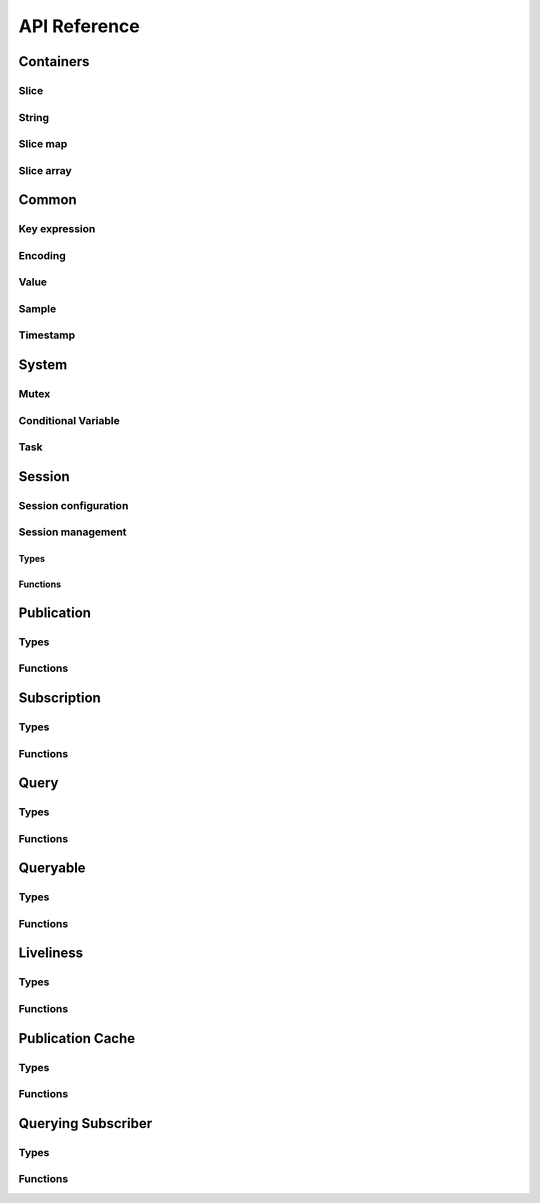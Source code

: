 ..
.. Copyright (c) 2023 ZettaScale Technology
..
.. This program and the accompanying materials are made available under the
.. terms of the Eclipse Public License 2.0 which is available at
.. http://www.eclipse.org/legal/epl-2.0, or the Apache License, Version 2.0
.. which is available at https://www.apache.org/licenses/LICENSE-2.0.
..
.. SPDX-License-Identifier: EPL-2.0 OR Apache-2.0
..
.. Contributors:
..   ZettaScale Zenoh Team, <zenoh@zettascale.tech>
..

*************
API Reference
*************

Containers
=============

Slice
-----

.. autocstruct:: zenoh_commons.h::z_view_slice_t
.. autocstruct:: zenoh_commons.h::z_owned_slice_t
.. autocstruct:: zenoh_commons.h::z_loaned_slice_t

.. autocfunction:: zenoh_commons.h::z_slice_empty
.. autocfunction:: zenoh_commons.h::z_view_slice_empty
.. autocfunction:: zenoh_commons.h::z_slice_null
.. autocfunction:: zenoh_commons.h::z_view_slice_null
.. autocfunction:: zenoh_commons.h::z_slice_wrap
.. autocfunction:: zenoh_commons.h::z_view_slice_wrap
.. autocfunction:: zenoh_commons.h::z_slice_from_str
.. autocfunction:: zenoh_commons.h::z_slice_check
.. autocfunction:: zenoh_commons.h::z_view_slice_check
.. autocfunction:: zenoh_commons.h::z_slice_drop
.. autocfunction:: zenoh_commons.h::z_slice_loan
.. autocfunction:: zenoh_commons.h::z_view_slice_loan
.. autocfunction:: zenoh_commons.h::z_slice_data
.. autocfunction:: zenoh_commons.h::z_slice_len
.. autocfunction:: zenoh_commons.h::z_slice_is_empty


String
------

.. autocstruct:: zenoh_commons.h::z_view_str_t
.. autocstruct:: zenoh_commons.h::z_owned_str_t
.. autocstruct:: zenoh_commons.h::z_loaned_str_t

.. autocfunction:: zenoh_commons.h::z_str_empty
.. autocfunction:: zenoh_commons.h::z_view_str_empty
.. autocfunction:: zenoh_commons.h::z_str_check
.. autocfunction:: zenoh_commons.h::z_view_str_check
.. autocfunction:: zenoh_commons.h::z_view_str_null
.. autocfunction:: zenoh_commons.h::z_str_null
.. autocfunction:: zenoh_commons.h::z_str_wrap
.. autocfunction:: zenoh_commons.h::z_view_str_wrap
.. autocfunction:: zenoh_commons.h::z_str_from_substring
.. autocfunction:: zenoh_commons.h::z_str_drop
.. autocfunction:: zenoh_commons.h::z_str_loan
.. autocfunction:: zenoh_commons.h::z_view_str_loan
.. autocfunction:: zenoh_commons.h::z_str_data
.. autocfunction:: zenoh_commons.h::z_str_len
.. autocfunction:: zenoh_commons.h::z_str_is_empty

Slice map
---------

.. autocstruct:: zenoh_commons.h::z_owned_slice_map_t
.. autocstruct:: zenoh_commons.h::z_loaned_slice_map_t

.. autocfunction:: zenoh_commons.h::z_slice_map_new
.. autocfunction:: zenoh_commons.h::z_slice_map_check
.. autocfunction:: zenoh_commons.h::z_slice_map_null
.. autocfunction:: zenoh_commons.h::z_slice_map_drop
.. autocfunction:: zenoh_commons.h::z_slice_map_loan
.. autocfunction:: zenoh_commons.h::z_slice_map_loan_mut
.. autocfunction:: zenoh_commons.h::z_slice_map_get
.. autocfunction:: zenoh_commons.h::z_slice_map_len
.. autocfunction:: zenoh_commons.h::z_slice_map_is_empty
.. autocfunction:: zenoh_commons.h::z_slice_map_insert_by_alias
.. autocfunction:: zenoh_commons.h::z_slice_map_insert_by_copy
.. autocfunction:: zenoh_commons.h::z_slice_map_iterate

Slice array
-----------

.. autocstruct:: zenoh_commons.h::z_owned_slice_array_t
.. autocstruct:: zenoh_commons.h::z_loaned_slice_array_t

.. autocfunction:: zenoh_commons.h::z_slice_array_new
.. autocfunction:: zenoh_commons.h::z_slice_array_check
.. autocfunction:: zenoh_commons.h::z_slice_array_null
.. autocfunction:: zenoh_commons.h::z_slice_array_drop
.. autocfunction:: zenoh_commons.h::z_slice_array_loan
.. autocfunction:: zenoh_commons.h::z_slice_array_loan_mut
.. autocfunction:: zenoh_commons.h::z_slice_array_get
.. autocfunction:: zenoh_commons.h::z_slice_array_len
.. autocfunction:: zenoh_commons.h::z_slice_array_is_empty

Common
======

Key expression
--------------

.. autocstruct:: zenoh_commons.h::z_view_keyexpr_t
.. autocstruct:: zenoh_commons.h::z_loaned_keyexpr_t
.. autocstruct:: zenoh_commons.h::z_owned_keyexpr_t

.. autocfunction:: zenoh_commons.h::z_keyexpr_new
.. autocfunction:: zenoh_commons.h::z_view_keyexpr_new
.. autocfunction:: zenoh_commons.h::z_keyexpr_new_autocanonize
.. autocfunction:: zenoh_commons.h::z_view_keyexpr_new_autocanonize
.. autocfunction:: zenoh_commons.h::z_view_keyexpr_unchecked
.. autocfunction:: zenoh_commons.h::z_keyexpr_loan
.. autocfunction:: zenoh_commons.h::z_view_keyexpr_loan
.. autocfunction:: zenoh_commons.h::z_keyexpr_check
.. autocfunction:: zenoh_commons.h::z_view_keyexpr_check
.. autocfunction:: zenoh_commons.h::z_keyexpr_drop
.. autocfunction:: zenoh_commons.h::z_keyexpr_to_string
.. autocfunction:: zenoh_commons.h::z_keyexpr_as_slice
.. autocfunction:: zenoh_commons.h::z_keyexpr_canonize
.. autocfunction:: zenoh_commons.h::z_keyexpr_canonize_null_terminated
.. autocfunction:: zenoh_commons.h::z_keyexpr_is_canon
.. autocfunction:: zenoh_commons.h::z_keyexpr_concat
.. autocfunction:: zenoh_commons.h::z_keyexpr_join
.. autocfunction:: zenoh_commons.h::z_keyexpr_equals
.. autocfunction:: zenoh_commons.h::z_keyexpr_includes
.. autocfunction:: zenoh_commons.h::z_keyexpr_intersects
.. autocfunction:: zenoh_commons.h::z_declare_keyexpr
.. autocfunction:: zenoh_commons.h::z_undeclare_keyexpr

Encoding
--------

.. autocstruct:: zenoh_commons.h::z_loaned_encoding_t
.. autocstruct:: zenoh_commons.h::z_owned_encoding_t

.. autocfunction:: zenoh_commons.h::z_encoding_loan_default
.. autocfunction:: zenoh_commons.h::z_encoding_null

.. autocfunction:: zenoh_commons.h::z_encoding_loan
.. autocfunction:: zenoh_commons.h::z_encoding_check
.. autocfunction:: zenoh_commons.h::z_encoding_drop
.. autocfunction:: zenoh_commons.h::z_encoding_from_str

Value
-----

.. autocstruct:: zenoh_commons.h::z_loaned_value_t

.. autocfunction:: zenoh_commons.h::z_value_payload
.. autocfunction:: zenoh_commons.h::z_value_encoding

Sample
------

.. autocstruct:: zenoh_commons.h::z_loaned_sample_t
.. autocstruct:: zenoh_commons.h::z_owned_sample_t
.. autocenum:: zenoh_commons.h::z_sample_kind_t
    :members:

.. autocfunction:: zenoh_commons.h::z_sample_loan
.. autocfunction:: zenoh_commons.h::z_sample_check
.. autocfunction:: zenoh_commons.h::z_sample_null
.. autocfunction:: zenoh_commons.h::z_sample_drop
.. autocfunction:: zenoh_commons.h::z_sample_timestamp
.. autocfunction:: zenoh_commons.h::z_sample_attachment
.. autocfunction:: zenoh_commons.h::z_sample_encoding
.. autocfunction:: zenoh_commons.h::z_sample_payload
.. autocfunction:: zenoh_commons.h::z_sample_priority
.. autocfunction:: zenoh_commons.h::z_sample_congestion_control
.. autocfunction:: zenoh_commons.h::z_sample_express



Timestamp
---------
.. autocstruct:: zenoh_commons.h::z_timestamp_t

.. autocfunction:: zenoh_commons.h::z_timestamp_id
.. autocfunction:: zenoh_commons.h::z_timestamp_npt64_time

System
======

Mutex
-----
.. autocstruct:: zenoh_commons.h::z_owned_mutex_t
.. autocstruct:: zenoh_commons.h::z_loaned_mutex_t

.. autocfunction:: zenoh_commons.h::z_mutex_check
.. autocfunction:: zenoh_commons.h::z_mutex_null
.. autocfunction:: zenoh_commons.h::z_mutex_loan_mut
.. autocfunction:: zenoh_commons.h::z_mutex_drop
.. autocfunction:: zenoh_commons.h::z_mutex_init
.. autocfunction:: zenoh_commons.h::z_mutex_lock
.. autocfunction:: zenoh_commons.h::z_mutex_unlock
.. autocfunction:: zenoh_commons.h::z_mutex_try_lock


Conditional Variable
--------------------
.. autocstruct:: zenoh_commons.h::z_owned_condvar_t
.. autocstruct:: zenoh_commons.h::z_loaned_condvar_t

.. autocfunction:: zenoh_commons.h::z_condvar_check
.. autocfunction:: zenoh_commons.h::z_condvar_null
.. autocfunction:: zenoh_commons.h::z_condvar_loan
.. autocfunction:: zenoh_commons.h::z_condvar_drop
.. autocfunction:: zenoh_commons.h::z_condvar_init
.. autocfunction:: zenoh_commons.h::z_condvar_wait
.. autocfunction:: zenoh_commons.h::z_condvar_signal


Task
----
.. autocstruct:: zenoh_commons.h::z_owned_task_t

.. autocfunction:: zenoh_commons.h::z_task_check
.. autocfunction:: zenoh_commons.h::z_task_null
.. autocfunction:: zenoh_commons.h::z_task_join
.. autocfunction:: zenoh_commons.h::z_task_detach

.. Scouting
.. ========

Session
=======

Session configuration
---------------------


.. autocstruct:: zenoh_commons.h::z_loaned_config_t
.. autocstruct:: zenoh_commons.h::z_owned_config_t

.. autocfunction:: zenoh_commons.h::z_config_loan
.. autocfunction:: zenoh_commons.h::z_config_null
.. autocfunction:: zenoh_commons.h::z_config_loan_mut
.. autocfunction:: zenoh_commons.h::z_config_check
.. autocfunction:: zenoh_commons.h::z_config_drop
.. autocfunction:: zenoh_commons.h::z_config_default
.. autocfunction:: zenoh_commons.h::z_config_client
.. autocfunction:: zenoh_commons.h::z_config_peer
.. autocfunction:: zenoh_commons.h::zc_config_from_file
.. autocfunction:: zenoh_commons.h::zc_config_from_str
.. autocfunction:: zenoh_commons.h::zc_config_insert_json
.. autocfunction:: zenoh_commons.h::zc_config_get
.. autocfunction:: zenoh_commons.h::zc_config_to_string

Session management
------------------

Types
^^^^^

.. autocstruct:: zenoh_concrete.h::z_loaned_session_t
.. autocstruct:: zenoh_concrete.h::z_owned_session_t

.. autocstruct:: zenoh_commons.h::z_owned_closure_zid_t

Functions
^^^^^^^^^

.. autocfunction:: zenoh_commons.h::z_open
.. autocfunction:: zenoh_commons.h::z_close

.. autocfunction:: zenoh_commons.h::z_session_loan
.. autocfunction:: zenoh_commons.h::z_session_check
.. autocfunction:: zenoh_commons.h::z_session_null
.. autocfunction:: zenoh_commons.h::z_session_drop

.. autocfunction:: zenoh_commons.h::z_info_zid
.. autocfunction:: zenoh_commons.h::z_info_routers_zid
.. autocfunction:: zenoh_commons.h::z_info_peers_zid

.. autocfunction:: zenoh_commons.h::z_closure_zid_call
.. autocfunction:: zenoh_commons.h::z_closure_zid_drop

Publication
===========

Types
-----
.. autocstruct:: zenoh_commons.h::z_loaned_publisher_t
.. autocstruct:: zenoh_commons.h::z_owned_publisher_t

.. autocenum:: zenoh_commons.h::z_congestion_control_t
    :members:
.. autocenum:: zenoh_commons.h::z_priority_t
    :members:

.. autocstruct:: zenoh_commons.h::z_put_options_t
.. autocfunction:: zenoh_commons.h::z_put_options_default

.. autocstruct:: zenoh_commons.h::z_publisher_options_t
.. autocfunction:: zenoh_commons.h::z_publisher_options_default

.. autocstruct:: zenoh_commons.h::z_publisher_put_options_t

Functions
---------

.. autocfunction:: zenoh_commons.h::z_put
.. autocfunction:: zenoh_commons.h::z_delete

.. autocfunction:: zenoh_commons.h::z_declare_publisher
.. autocfunction:: zenoh_commons.h::z_publisher_put
.. autocfunction:: zenoh_commons.h::z_publisher_delete
.. autocfunction:: zenoh_commons.h::z_undeclare_publisher

Subscription
============

Types
-----

.. autocstruct:: zenoh_concrete.h::z_loaned_subscriber_t
.. autocstruct:: zenoh_concrete.h::z_owned_subscriber_t

.. autocstruct:: zenoh_commons.h::z_owned_closure_sample_t

.. autocenum:: zenoh_commons.h::z_reliability_t

.. autocstruct:: zenoh_commons.h::z_subscriber_options_t
.. autocfunction:: zenoh_commons.h::z_subscriber_options_default

Functions
---------

.. autocfunction:: zenoh_commons.h::z_declare_subscriber
.. autocfunction:: zenoh_commons.h::z_subscriber_check
.. autocfunction:: zenoh_commons.h::z_undeclare_subscriber

.. autocfunction:: zenoh_commons.h::z_closure_sample_call
.. autocfunction:: zenoh_commons.h::z_closure_sample_drop

Query
=====

Types
-----

.. autocstruct:: zenoh_commons.h::z_owned_closure_reply_t

.. autocstruct:: zenoh_commons.h::z_get_options_t

.. autocenum:: zenoh_commons.h::z_query_target_t
    :members:

.. autocenum:: zenoh_commons.h::z_consolidation_mode_t
    :members:

.. c:type:: z_query_consolidation_t

   The replies consolidation strategy to apply on replies to a :c:func:`z_get`.

    - **AUTO**: Automatic query consolidation strategy selection.
    - **MANUAL**: Manual query consolidation strategy selection.

.. autocfunction:: zenoh_commons.h::z_query_consolidation_default
.. autocfunction:: zenoh_commons.h::z_query_consolidation_auto
.. autocfunction:: zenoh_commons.h::z_query_consolidation_none
.. autocfunction:: zenoh_commons.h::z_query_consolidation_monotonic
.. autocfunction:: zenoh_commons.h::z_query_consolidation_latest
.. autocfunction:: zenoh_commons.h::z_query_target_default

.. autocstruct:: zenoh_commons.h::z_owned_reply_t
.. autocstruct:: zenoh_commons.h::z_loaned_reply_t
.. autocstruct:: zenoh_commons.h::z_owned_query_t
.. autocstruct:: zenoh_commons.h::z_loaned_query_t
.. autocfunction:: zenoh_commons.h::z_reply_check
.. autocfunction:: zenoh_commons.h::z_reply_drop

Functions
---------

.. autocfunction:: zenoh_commons.h::z_get

.. autocfunction:: zenoh_commons.h::z_reply_is_ok
.. autocfunction:: zenoh_commons.h::z_reply_ok
.. autocfunction:: zenoh_commons.h::z_reply_err
.. autocfunction:: zenoh_commons.h::z_reply_null

.. autocfunction:: zenoh_commons.h::z_closure_reply_call
.. autocfunction:: zenoh_commons.h::z_closure_reply_drop

Queryable
=========

Types
-----

.. autocstruct:: zenoh_concrete.h::z_owned_queryable_t

.. autocstruct:: zenoh_commons.h::z_owned_closure_query_t

.. autocfunction:: zenoh_commons.h::z_query_keyexpr
.. autocfunction:: zenoh_commons.h::z_query_parameters
.. autocfunction:: zenoh_commons.h::z_query_value
.. autocfunction:: zenoh_commons.h::z_query_attachment

Functions
---------

.. autocfunction:: zenoh_commons.h::z_declare_queryable
.. autocfunction:: zenoh_commons.h::z_query_reply
.. autocfunction:: zenoh_commons.h::z_queryable_check
.. autocfunction:: zenoh_commons.h::z_undeclare_queryable

.. autocfunction:: zenoh_commons.h::z_closure_query_call
.. autocfunction:: zenoh_commons.h::z_closure_query_drop

Liveliness
==========

Types
-----

.. autocstruct:: zenoh_commons.h::zc_owned_liveliness_token_t
.. autocstruct:: zenoh_commons.h::zc_liveliness_declaration_options_t
.. autocstruct:: zenoh_commons.h::zc_liveliness_get_options_t
.. autocstruct:: zenoh_commons.h::zc_liveliness_declare_subscriber_options_t

Functions
---------

.. autocfunction:: zenoh_commons.h::zc_liveliness_declare_token
.. autocfunction:: zenoh_commons.h::zc_liveliness_undeclare_token
.. autocfunction:: zenoh_commons.h::zc_liveliness_token_null
.. autocfunction:: zenoh_commons.h::zc_liveliness_token_check
.. autocfunction:: zenoh_commons.h::zc_liveliness_declare_subscriber
.. autocfunction:: zenoh_commons.h::zc_liveliness_get
.. autocfunction:: zenoh_commons.h::zc_liveliness_get_options_default

Publication Cache
=================

Types
-----

.. autocstruct:: zenoh_commons.h::ze_publication_cache_options_t
.. autocstruct:: zenoh_concrete.h::ze_owned_publication_cache_t
.. autocenum:: zenoh_commons.h::zcu_locality_t
    :members:

Functions
---------

.. autocfunction:: zenoh_commons.h::ze_declare_publication_cache
.. autocfunction:: zenoh_commons.h::ze_undeclare_publication_cache
.. autocfunction:: zenoh_commons.h::ze_publication_cache_check
.. autocfunction:: zenoh_commons.h::ze_publication_cache_null
.. autocfunction:: zenoh_commons.h::ze_publication_cache_options_default

Querying Subscriber
===================

Types
-----

.. autocstruct:: zenoh_concrete.h::ze_owned_querying_subscriber_t
.. autocstruct:: zenoh_concrete.h::ze_loaned_querying_subscriber_t
.. autocstruct:: zenoh_commons.h::ze_querying_subscriber_options_t
.. autocenum:: zenoh_commons.h::zcu_reply_keyexpr_t

Functions
---------

.. autocfunction:: zenoh_commons.h::ze_declare_querying_subscriber
.. autocfunction:: zenoh_commons.h::ze_undeclare_querying_subscriber
.. autocfunction:: zenoh_commons.h::ze_querying_subscriber_get
.. autocfunction:: zenoh_commons.h::ze_querying_subscriber_check
.. autocfunction:: zenoh_commons.h::ze_querying_subscriber_null
.. autocfunction:: zenoh_commons.h::ze_querying_subscriber_options_default
.. autocfunction:: zenoh_commons.h::zcu_reply_keyexpr_default
